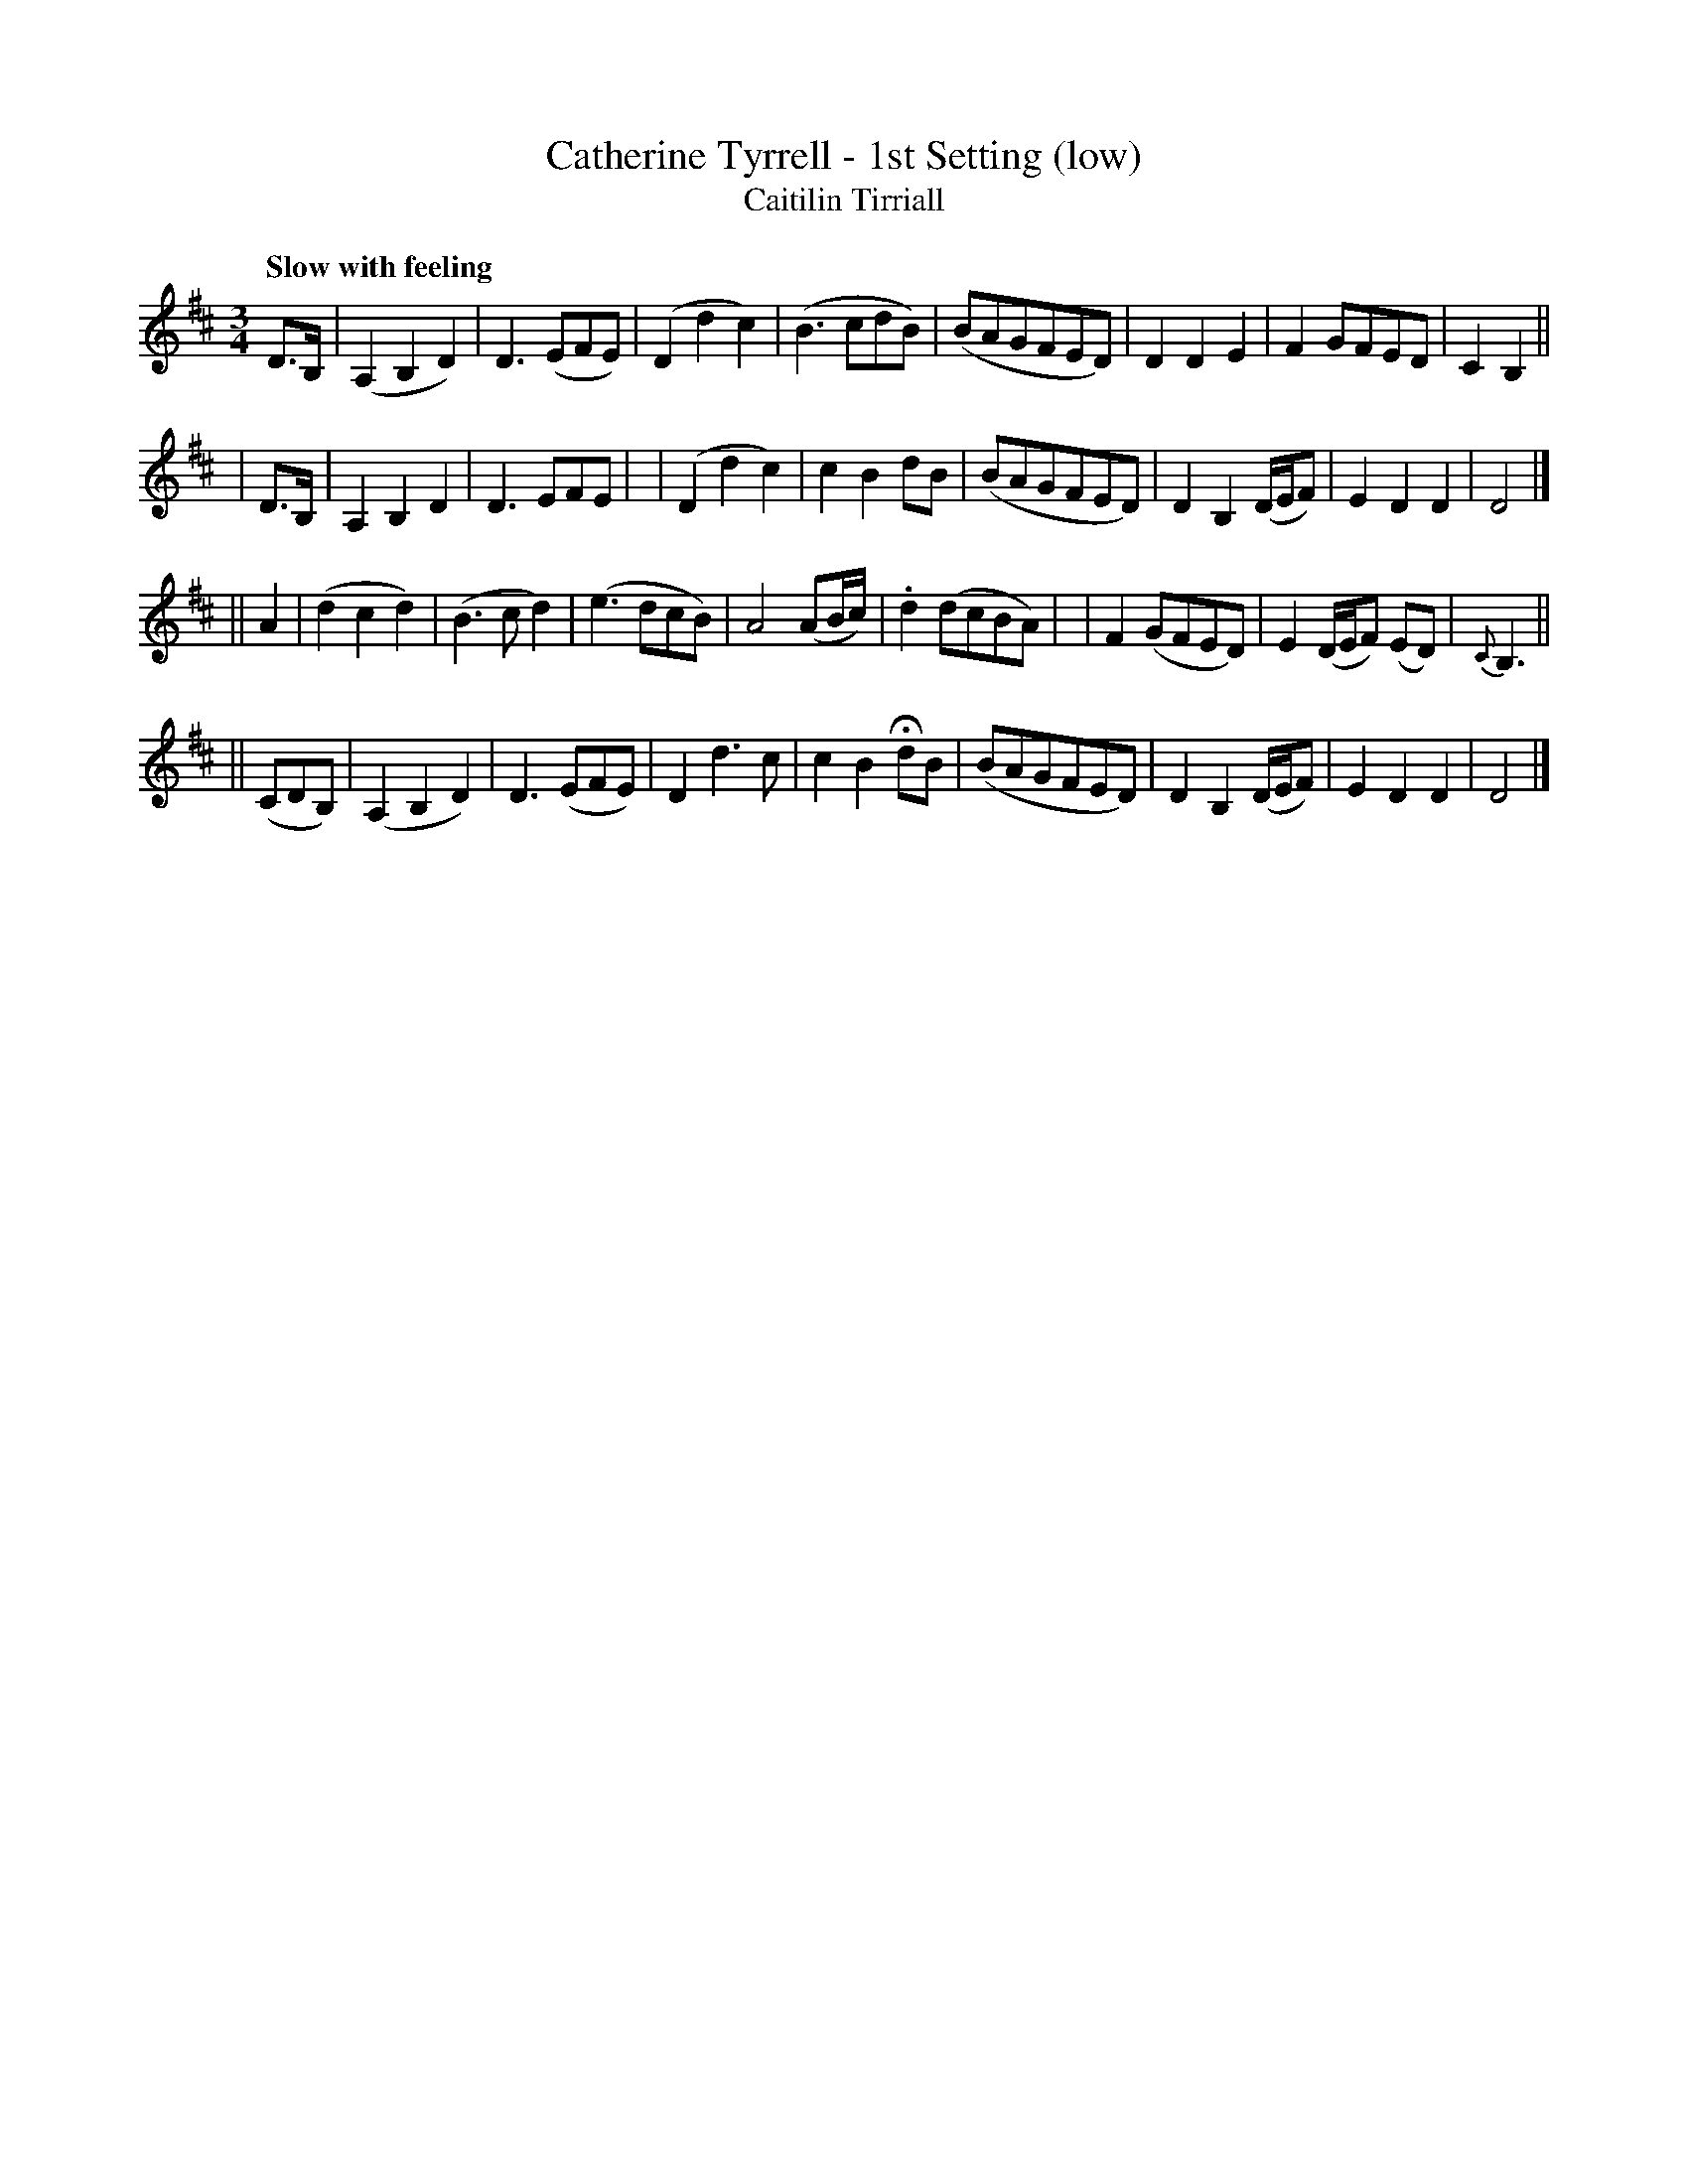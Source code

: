 X: 336
T: Catherine Tyrrell - 1st Setting (low)
T: Caitilin Tirriall
R: air, waltz
%S: s:4 b:32(8+8+8+8)
B: O'Neill's 1850 #336
Z: 1999 by John Chambers <jc@trillian.mit.edu>
Q: "Slow with feeling"
M: 3/4
L: 1/8
K: D
D>B, \
| (A,2B,2D2) | D3(EFE) | (D2d2c2) | (B3cdB) \
| (BAGFED) | D2D2E2 | F2GFED | C2B,2 ||
| D>B, \
| A,2B,2D2 | D3EFE | | (D2d2c2) | c2B2dB \
| (BAGFED) | D2B,2(D/E/F) | E2D2D2 | D4 |]
|| A2 \
| (d2c2d2) | (B3cd2) | (e3dcB) | A4(AB/c/) \
| .d2(dcBA) | | F2(GFED) | E2(D/E/F) (ED) | {C}B,3 ||
|| (CDB,) \
| (A,2B,2D2) | D3(EFE) | D2d3c | c2B2HdB \
| (BAGFED) | D2B,2(D/E/F) | E2D2D2 | D4 |]
